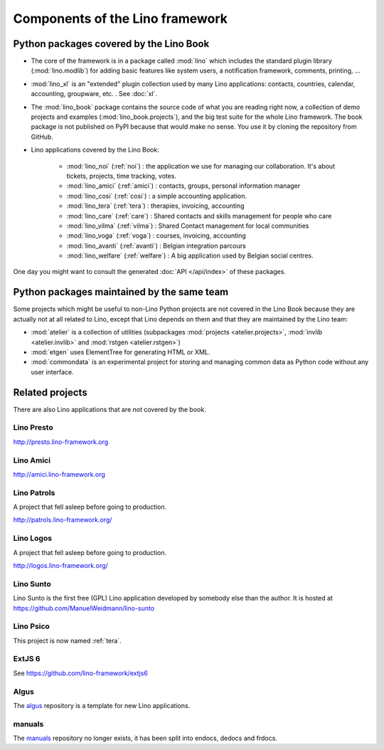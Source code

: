 .. _dev.overview:

================================
Components of the Lino framework
================================

.. graphviz::

   digraph foo {

    /**
    {
       node [shape=plaintext, fontsize=16];
       documentation ->
       "independent applications" ->
       applications -> framework -> utilities;
    }
   
    { rank = same;
        applications;
        lino_noi;
        lino_cosi;
        lino_tera;
        lino_care;
        lino_avanti;
    }
    
    { rank = same;
        utilities;
        atelier;
        commondata;
    }

    { rank = same;
        documentation;
        lino_book;
    }

    { rank = same;
        "independent applications";
        lino_voga;
        lino_welfare;
    }
    **/

    /**

    { rank = same;
        framework;
        lino;
        lino_xl;
    }

    **/

    lino -> atelier;
    lino_xl -> lino;
    lino_noi -> lino_xl; 
    lino_cosi -> lino_xl; 
    lino_tera -> lino_xl;
    lino_care -> lino_xl;
    lino_avanti -> lino_xl;
    lino_voga -> lino_xl;
    lino_welfare -> lino_xl;
    
    lino_book -> lino_noi; 
    lino_book -> lino_cosi; 
    lino_book -> lino_voga; 
    lino_book -> lino_welfare; 
    lino_book -> lino_tera; 
    lino_book -> lino_care; 
    lino_book -> lino_avanti; 

    /**
    
    commondata -> atelier;
    lino_book -> commondata;
    
    lino_voga -> lino_cosi;
    lino_welfare -> lino_cosi;
    **/
   }



Python packages covered by the Lino Book
========================================

- The core of the framework is in a package called :mod:`lino` which
  includes the standard plugin library (:mod:`lino.modlib`) for adding
  basic features like system users, a notification framework,
  comments, printing, ...
  
- :mod:`lino_xl` is an "extended" plugin collection used by many Lino
  applications: contacts, countries, calendar, accounting, groupware,
  etc. \ .  See :doc:`xl`.
       
- The :mod:`lino_book` package contains the source code of what you
  are reading right now, a collection of demo projects and examples
  (:mod:`lino_book.projects`), and the big test suite for the whole
  Lino framework.  The book package is not published on PyPI because
  that would make no sense.  You use it by cloning the repository from
  GitHub.
  
- Lino applications covered by the Lino Book:
  
    - :mod:`lino_noi` (:ref:`noi`) : the application we use for
      managing our collaboration.  It's about tickets, projects, time
      tracking, votes.
    - :mod:`lino_amici` (:ref:`amici`) : contacts, groups, personal
      information manager
    - :mod:`lino_cosi` (:ref:`cosi`) : a simple accounting application.
      
    - :mod:`lino_tera` (:ref:`tera`) : therapies, invoicing, accounting
    - :mod:`lino_care` (:ref:`care`) : Shared contacts and skills management for people who care
    - :mod:`lino_vilma` (:ref:`vilma`) : Shared Contact management for local communities
    - :mod:`lino_voga` (:ref:`voga`) : courses, invoicing, accounting
    - :mod:`lino_avanti` (:ref:`avanti`) : Belgian integration
      parcours
    - :mod:`lino_welfare` (:ref:`welfare`) :
      A big application used by Belgian social centres.

One day you might want to consult the generated :doc:`API
</api/index>` of these packages.



Python packages maintained by the same team
===========================================

Some projects which might be useful to non-Lino Python projects are
not covered in the Lino Book because they are actually not at all
related to Lino, except that Lino depends on them and that they are
maintained by the Lino team:

- :mod:`atelier` is a collection of utilities (subpackages
  :mod:`projects <atelier.projects>`, :mod:`invlib <atelier.invlib>` and
  :mod:`rstgen <atelier.rstgen>`)

- :mod:`etgen` uses ElementTree for generating HTML or XML.

- :mod:`commondata` is an experimental project for storing and
  managing common data as Python code without any user interface.

  
   
Related projects
================

There are also Lino applications that are *not* covered by the book.


.. _presto:

Lino Presto
------------

http://presto.lino-framework.org


.. _amici:

Lino Amici
------------

http://amici.lino-framework.org


.. _patrols:

Lino Patrols
------------

A project that fell asleep before going to production.

http://patrols.lino-framework.org/


.. _logos:

Lino Logos
----------

A project that fell asleep before going to production.

http://logos.lino-framework.org/


.. _sunto:

Lino Sunto
----------

Lino Sunto is the first free (GPL) Lino application developed by
somebody else than the author. It is hosted at    
https://github.com/ManuelWeidmann/lino-sunto




.. _psico:

Lino Psico
----------

This project is now named :ref:`tera`.

  

.. _extjs6:

ExtJS 6
-------

See https://github.com/lino-framework/extjs6
      
  

.. _algus:

Algus
-----
  
The `algus <https://github.com/lino-framework/algus>`__ repository is
a template for new Lino applications.


.. _manuals:

manuals
-------

The `manuals <https://github.com/lino-framework/manuals>`__ repository no
longer exists, it has been split into endocs, dedocs and frdocs.



